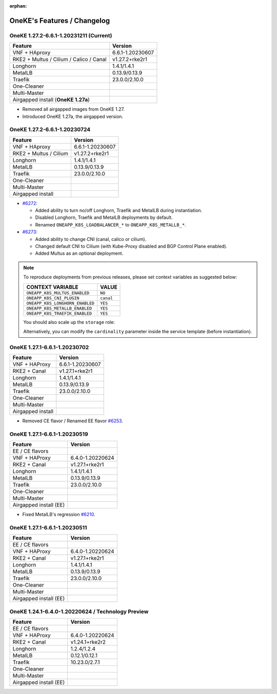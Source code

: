 :orphan:

OneKE's Features / Changelog
============================

OneKE 1.27.2-6.6.1-1.20231211 (Current)
---------------------------------------

======================================= ================
Feature                                 Version
======================================= ================
VNF + HAproxy                           6.6.1-1.20230607
RKE2 + Multus / Cilium / Calico / Canal v1.27.2+rke2r1
Longhorn                                1.4.1/1.4.1
MetalLB                                 0.13.9/0.13.9
Traefik                                 23.0.0/2.10.0
One-Cleaner
Multi-Master
Airgapped install (**OneKE 1.27a**)
======================================= ================

* Removed all airgapped images from OneKE 1.27.
* Introduced OneKE 1.27a, the airgapped version.

OneKE 1.27.2-6.6.1-1.20230724
-----------------------------

====================== ================
Feature                Version
====================== ================
VNF + HAproxy          6.6.1-1.20230607
RKE2 + Multus / Cilium v1.27.2+rke2r1
Longhorn               1.4.1/1.4.1
MetalLB                0.13.9/0.13.9
Traefik                23.0.0/2.10.0
One-Cleaner
Multi-Master
Airgapped install
====================== ================

* `#6272 <https://github.com/OpenNebula/one/issues/6272>`_:

  * Added ability to turn no/off Longhorn, Traefik and MetalLB during instantiation.

  * Disabled Longhorn, Traefik and MetalLB deployments by default.

  * Renamed ``ONEAPP_K8S_LOADBALANCER_*`` to ``ONEAPP_K8S_METALLB_*``.

* `#6273 <https://github.com/OpenNebula/one/issues/6273>`_:

  * Added ability to change CNI (canal, calico or cilium).

  * Changed default CNI to Cilium (with Kube-Proxy disabled and BGP Control Plane enabled).

  * Added Multus as an optional deployment.

.. note::

    To reproduce deployments from previous releases, please set context variables as suggested below:

    =============================== =========
    CONTEXT VARIABLE                VALUE
    =============================== =========
    ``ONEAPP_K8S_MULTUS_ENABLED``   ``NO``
    ``ONEAPP_K8S_CNI_PLUGIN``       ``canal``
    ``ONEAPP_K8S_LONGHORN_ENABLED`` ``YES``
    ``ONEAPP_K8S_METALLB_ENABLED``  ``YES``
    ``ONEAPP_K8S_TRAEFIK_ENABLED``  ``YES``
    =============================== =========

    You should also scale up the ``storage`` role:

    .. prompt:: bash $ auto

        $ oneflow scale '<service_id>' storage 1

    Alternatively, you can modify the ``cardinality`` parameter inside the service template (before instantiation).

OneKE 1.27.1-6.6.1-1.20230702
-----------------------------

====================== ================
Feature                Version
====================== ================
VNF + HAProxy          6.6.1-1.20230607
RKE2 + Canal           v1.27.1+rke2r1
Longhorn               1.4.1/1.4.1
MetalLB                0.13.9/0.13.9
Traefik                23.0.0/2.10.0
One-Cleaner
Multi-Master
Airgapped install
====================== ================

* Removed CE flavor / Renamed EE flavor `#6253 <https://github.com/OpenNebula/one/issues/6253>`_.

OneKE 1.27.1-6.6.1-1.20230519
---------------------------------------

====================== ================
Feature                Version
====================== ================
EE / CE flavors
VNF + HAProxy          6.4.0-1.20220624
RKE2 + Canal           v1.27.1+rke2r1
Longhorn               1.4.1/1.4.1
MetalLB                0.13.9/0.13.9
Traefik                23.0.0/2.10.0
One-Cleaner
Multi-Master
Airgapped install (EE)
====================== ================

* Fixed MetalLB's regression `#6210 <https://github.com/OpenNebula/one/issues/6210>`_.

OneKE 1.27.1-6.6.1-1.20230511
-----------------------------

====================== ================
Feature                Version
====================== ================
EE / CE flavors
VNF + HAProxy          6.4.0-1.20220624
RKE2 + Canal           v1.27.1+rke2r1
Longhorn               1.4.1/1.4.1
MetalLB                0.13.9/0.13.9
Traefik                23.0.0/2.10.0
One-Cleaner
Multi-Master
Airgapped install (EE)
====================== ================

OneKE 1.24.1-6.4.0-1.20220624 / **Technology Preview**
------------------------------------------------------

====================== ================
Feature                Version
====================== ================
EE / CE flavors
VNF + HAProxy          6.4.0-1.20220624
RKE2 + Canal           v1.24.1+rke2r2
Longhorn               1.2.4/1.2.4
MetalLB                0.12.1/0.12.1
Traefik                10.23.0/2.7.1
One-Cleaner
Multi-Master
Airgapped install (EE)
====================== ================
